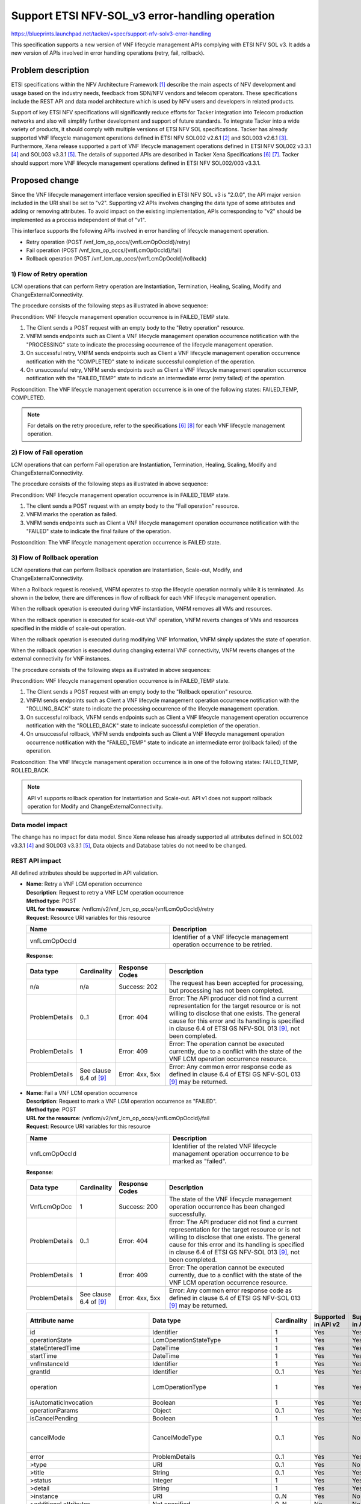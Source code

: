 ..
 This work is licensed under a Creative Commons Attribution 3.0 Unported
 License.
 http://creativecommons.org/licenses/by/3.0/legalcode


================================================
Support ETSI NFV-SOL_v3 error-handling operation
================================================
https://blueprints.launchpad.net/tacker/+spec/support-nfv-solv3-error-handling

This specification supports a new version of VNF lifecycle management APIs
complying with ETSI NFV SOL v3.
It adds a new version of APIs involved in error handling operations
(retry, fail, rollback).

Problem description
===================
ETSI specifications within the NFV Architecture Framework [#etsi_nfv]_
describe the main aspects of NFV development and usage based on the
industry needs, feedback from SDN/NFV vendors and telecom operators.
These specifications include the REST API and data model architecture
which is used by NFV users and developers in related products.

Support of key ETSI NFV specifications will significantly reduce efforts
for Tacker integration into Telecom production networks and also will
simplify further development and support of future standards.
To integrate Tacker into a wide variety of products,
it should comply with multiple versions of ETSI NFV SOL specifications.
Tacker has already supported VNF lifecycle management operations
defined in ETSI NFV SOL002 v2.6.1 [#NFV-SOL002_261]_ and
SOL003 v2.6.1 [#NFV-SOL003_261]_.
Furthermore, Xena release supported a part of VNF lifecycle management operations
defined in ETSI NFV SOL002 v3.3.1 [#NFV-SOL002_331]_ and SOL003 v3.3.1 [#NFV-SOL003_331]_.
The details of supported APIs are described in Tacker Xena Specifications
[#SOL_v3_starting_and_terminating]_ [#SOL_v3_getting_LCM_information]_.
Tacker should support more VNF lifecycle management operations
defined in ETSI NFV SOL002/003 v3.3.1.


Proposed change
===============
Since the VNF lifecycle management interface version specified in ETSI NFV SOL v3
is "2.0.0", the API major version included in the URI shall be set
to "v2". Supporting v2 APIs involves changing the data type of some attributes and adding
or removing attributes.
To avoid impact on the existing implementation, APIs corresponding to "v2"
should be implemented as a process independent of that of "v1".

This interface supports the following APIs
involved in error handling of lifecycle management operation.

* Retry operation (POST /vnf_lcm_op_occs/{vnfLcmOpOccId}/retry)
* Fail operation (POST /vnf_lcm_op_occs/{vnfLcmOpOccId}/fail)
* Rollback operation (POST /vnf_lcm_op_occs/{vnfLcmOpOccId}/rollback)


1) Flow of Retry operation
-----------------------------

LCM operations that can perform Retry operation are Instantiation,
Termination, Healing, Scaling, Modify and ChangeExternalConnectivity.

.. seqdiag::

  seqdiag {
    Client -> "tacker-server"
      [label = "POST /vnflcm/v2/vnf_lcm_op_occs/{vnfLcmOpOccId}/retry"];
    Client <-- "tacker-server" [label = "Response 202 Accepted"];
    "tacker-server" ->> "tacker-conductor"
      [label = "trigger asynchronous task"];
    "tacker-conductor" ->> "tacker-conductor" [label = "start retry procedure"];
    "tacker-conductor" ->> "tacker-conductor" [label = "execute notification process"];
    Client <- "tacker-conductor" [label = "POST {callback URI} (PROCESSING)"];
    Client --> "tacker-conductor" [label = "Response: 204 No Content"];
    "tacker-conductor" ->> "tacker-conductor" [label = "end retry procedure"];
    "tacker-conductor" ->> "tacker-conductor" [label = "execute notification process"];
    Client <- "tacker-conductor" [label = "POST {callback URI} (COMPLETED or FAILED_TEMP)"];
    Client --> "tacker-conductor" [label = "Response: 204 No Content"];
  }

The procedure consists of the following steps as illustrated in above sequence:

Precondition: VNF lifecycle management operation occurrence is
in FAILED_TEMP state.

#. The Client sends a POST request with an empty body to the "Retry operation"
   resource.
#. VNFM sends endpoints such as Client a VNF lifecycle management operation occurrence
   notification with the "PROCESSING" state to indicate the processing occurrence
   of the lifecycle management operation.
#. On successful retry, VNFM sends endpoints such as Client a VNF lifecycle management
   operation occurrence notification with the "COMPLETED" state to indicate
   successful completion of the operation.
#. On unsuccessful retry, VNFM sends endpoints such as Client a VNF lifecycle management
   operation occurrence notification with the "FAILED_TEMP" state to indicate
   an intermediate error (retry failed) of the operation.

Postcondition: The VNF lifecycle management operation occurrence is in one of the following states:
FAILED_TEMP, COMPLETED.

.. note:: For details on the retry procedure, refer
  to the specifications [#SOL_v3_starting_and_terminating]_ [#SOL_v3_enhance_LCM_operation]_
  for each VNF lifecycle management operation.

2) Flow of Fail operation
----------------------------

LCM operations that can perform Fail operation are Instantiation,
Termination, Healing, Scaling, Modify and ChangeExternalConnectivity.

.. seqdiag::

  seqdiag {
    Client; tacker-server; tacker-conductor; tacker-database;
    Client -> "tacker-server"
      [label = "POST /vnflcm/v2/vnf_lcm_op_occs/{vnfLcmOpOccId}/fail"];
    "tacker-server" -> "tacker-database"
      [label = "mark operation as failed"];
    "tacker-server" <-- "tacker-database"
    "tacker-server" ->> "tacker-conductor"
      [label = "trigger asynchronous task"];
    "tacker-conductor" ->> "tacker-conductor" [label = "execute notification process"];
    Client <- "tacker-conductor" [label = "POST {callback URI} (FAILED)"];
    Client --> "tacker-conductor" [label = "Response: 204 No Content"];
    Client <-- "tacker-server" [label = "Response 200 OK"];
  }

The procedure consists of the following steps as illustrated in above sequence:

Precondition: VNF lifecycle management operation occurrence is in
FAILED_TEMP state.

#. The client sends a POST request with an empty body to the "Fail operation"
   resource.
#. VNFM marks the operation as failed.
#. VNFM sends endpoints such as Client a VNF lifecycle management operation occurrence
   notification with the "FAILED" state to indicate the final failure of the operation.

Postcondition: The VNF lifecycle management operation occurrence is FAILED state.


3) Flow of Rollback operation
------------------------------

LCM operations that can perform Rollback operation are Instantiation, Scale-out, Modify, and ChangeExternalConnectivity.

When a Rollback request is received, VNFM operates to stop the lifecycle
operation normally while it is terminated.
As shown in the below, there are differences in
flow of rollback for each VNF lifecycle management operation.

When the rollback operation is executed during VNF instantiation, VNFM
removes all VMs and resources.

.. seqdiag::

  seqdiag {
    node_width = 90;
    edge_length = 130;

    Client -> "tacker-server"
      [label = "POST /vnflcm/v2/vnf_lcm_op_occs/{vnfLcmOpOccId}/rollback"];
    Client <-- "tacker-server" [label = "Response 202 Accepted"];
    "tacker-server" ->> "tacker-conductor"
      [label = "trigger asynchronous task"];
    "tacker-conductor" -> "tacker-database"
      [label = "mark operation as ROLLING_BACK"];
    "tacker-conductor" <-- "tacker-database"
    "tacker-conductor" ->> "tacker-conductor"
      [label = "execute notification process"];
    Client <- "tacker-conductor"
     [label = "POST {callback URI} (ROLLING_BACK)"];
    Client --> "tacker-conductor" [label = "Response: 204 No Content"];
    "tacker-conductor" -> "VnfLcmDriver" [label = "execute VnfLcmDriver"];
    "VnfLcmDriver" -> "openstackDriver" [label = "execute openstackDriver"];
    "openstackDriver" -> "heat" [label = "delete stack if exists"];
    "openstackDriver" <-- "heat" [label = ""];
    "VnfLcmDriver" <-- "openstackDriver" [label = ""];
    "tacker-conductor" <-- "VnfLcmDriver" [label = ""];
    "tacker-conductor" -> "tacker-database"
      [label = "mark operation as ROLLED_BACK"];
    "tacker-conductor" <-- "tacker-database"
    "tacker-conductor" ->> "tacker-conductor"
      [label = "execute notification process"];
    Client <- "tacker-conductor"
      [label = "POST {callback URI} (ROLLED_BACK or FAILED_TEMP)"];
    Client --> "tacker-conductor" [label = "Response: 204 No Content"];
  }


When the rollback operation is executed for scale-out VNF operation, VNFM reverts changes of VMs
and resources specified in the middle of scale-out operation.

.. seqdiag::

  seqdiag {
    node_width = 75;
    edge_length = 100;

    Client -> "tacker-server"
      [label = "POST /vnflcm/v2/vnf_lcm_op_occs/{vnfLcmOpOccId}/rollback"];
    Client <-- "tacker-server" [label = "Response 202 Accepted"];
    "tacker-server" ->> "tacker-conductor"
      [label = "trigger asynchronous task"];
    "tacker-conductor" -> "tacker-database"
      [label = "mark operation as ROLLING_BACK"];
    "tacker-conductor" <-- "tacker-database"
    "tacker-conductor" ->> "tacker-conductor"
      [label = "execute notification process"];
    Client <- "tacker-conductor"
      [label = "POST {callback URI} (ROLLING_BACK)"];
    Client --> "tacker-conductor" [label = "Response: 204 No Content"];
    "tacker-conductor" -> "VnfLcmDriver" [label = "execute LCM operation"];
    "VnfLcmDriver" -> "openstackDriver" [label = "execute openstackDriver"];
    "openstackDriver" -> "heat" [label = "mark stack unhealthy (PATCH /v1/{tenant_id}/stacks/{stack_name}/{stack_id}/resources/{resource_name_or_physical_id})"];
    "openstackDriver" <-- "heat" [label = ""];
    "openstackDriver" -> "heat" [label = "update stack (PATCH /v1/{tenant_id}/stacks/{stack_name}/{stack_id})"];
    "openstackDriver" <-- "heat" [label = ""];
    "VnfLcmDriver" <-- "openstackDriver" [label = ""];
    "tacker-conductor" <-- "VnfLcmDriver" [label = ""];
    "tacker-conductor" -> "tacker-database"
      [label = "mark operation as ROLLED_BACK"];
    "tacker-conductor" <-- "tacker-database"
    "tacker-conductor" ->> "tacker-conductor"
      [label = "execute notification process"];
    Client <- "tacker-conductor"
      [label = "POST {callback URI} (ROLLED_BACK or FAILED_TEMP)"];
    Client --> "tacker-conductor" [label = "Response: 204 No Content"];
  }


When the rollback operation is executed during modifying VNF Information, VNFM
simply updates the state of operation.

.. seqdiag::

  seqdiag {
    node_width = 90;
    edge_length = 130;

    Client -> "tacker-server"
      [label = "POST /vnflcm/v2/vnf_lcm_op_occs/{vnfLcmOpOccId}/rollback"];
    Client <-- "tacker-server" [label = "Response 202 Accepted"];
    "tacker-server" ->> "tacker-conductor"
      [label = "trigger asynchronous task"];
    "tacker-conductor" -> "tacker-database"
      [label = "mark operation as ROLLING_BACK"];
    "tacker-conductor" <-- "tacker-database"
    "tacker-conductor" ->> "tacker-conductor"
      [label = "execute notification process"];
    Client <- "tacker-conductor"
     [label = "POST {callback URI} (ROLLING_BACK)"];
    Client --> "tacker-conductor" [label = "Response: 204 No Content"];
    "tacker-conductor" -> "tacker-database"
      [label = "mark operation as ROLLED_BACK"];
    "tacker-conductor" <-- "tacker-database"
    "tacker-conductor" ->> "tacker-conductor"
      [label = "execute notification process"];
    Client <- "tacker-conductor"
      [label = "POST {callback URI} (ROLLED_BACK or FAILED_TEMP)"];
    Client --> "tacker-conductor" [label = "Response: 204 No Content"];
  }


When the rollback operation is executed during changing external VNF connectivity, VNFM
reverts changes of the external connectivity for VNF instances.

.. seqdiag::

  seqdiag {
    node_width = 90;
    edge_length = 130;

    Client -> "tacker-server"
      [label = "POST /vnflcm/v2/vnf_lcm_op_occs/{vnfLcmOpOccId}/rollback"];
    Client <-- "tacker-server" [label = "Response 202 Accepted"];
    "tacker-server" ->> "tacker-conductor"
      [label = "trigger asynchronous task"];
    "tacker-conductor" -> "tacker-database"
      [label = "mark operation as ROLLING_BACK"];
    "tacker-conductor" <-- "tacker-database"
    "tacker-conductor" ->> "tacker-conductor"
      [label = "execute notification process"];
    Client <- "tacker-conductor"
     [label = "POST {callback URI} (ROLLING_BACK)"];
    Client --> "tacker-conductor" [label = "Response: 204 No Content"];
    "tacker-conductor" -> "VnfLcmDriver" [label = "execute LCM operation"];
    "VnfLcmDriver" ->> "VnfLcmDriver" [label = "recreated stack parameters using instantiatedVnfInfo"];
    "VnfLcmDriver" -> "openstackDriver" [label = "execute openstackDriver"];
    "openstackDriver" -> "heat" [label = "update stack (PATCH /v1/{tenant_id}/stacks/{stack_name}/{stack_id})"];
    "openstackDriver" <-- "heat" [label = ""];
    "VnfLcmDriver" <-- "openstackDriver" [label = ""];
    "tacker-conductor" <-- "VnfLcmDriver" [label = ""];
    "tacker-conductor" -> "tacker-database"
      [label = "mark operation as ROLLED_BACK"];
    "tacker-conductor" <-- "tacker-database"
    "tacker-conductor" ->> "tacker-conductor"
      [label = "execute notification process"];
    Client <- "tacker-conductor"
      [label = "POST {callback URI} (ROLLED_BACK or FAILED_TEMP)"];
    Client --> "tacker-conductor" [label = "Response: 204 No Content"];
  }


The procedure consists of the following steps as illustrated in above sequences:

Precondition: VNF lifecycle management operation occurrence is
in FAILED_TEMP state.

#. The Client sends a POST request with an empty body to the "Rollback operation"
   resource.
#. VNFM sends endpoints such as Client a VNF lifecycle management operation occurrence
   notification with the "ROLLING_BACK" state to indicate the processing occurrence
   of the lifecycle management operation.
#. On successful rollback, VNFM sends endpoints such as Client a VNF lifecycle management
   operation occurrence notification with the "ROLLED_BACK" state to indicate
   successful completion of the operation.
#. On unsuccessful rollback, VNFM sends endpoints such as Client a VNF lifecycle management
   operation occurrence notification with the "FAILED_TEMP" state to indicate
   an intermediate error (rollback failed) of the operation.

Postcondition: The VNF lifecycle management operation occurrence is in one of the following states:
FAILED_TEMP, ROLLED_BACK.

.. note:: API v1 supports rollback operation for Instantiation and Scale-out.
          API v1 does not support rollback operation for Modify and ChangeExternalConnectivity.


Data model impact
-----------------
The change has no impact for data model.
Since Xena release has already supported all attributes defined
in SOL002 v3.3.1 [#NFV-SOL002_331]_ and SOL003 v3.3.1 [#NFV-SOL003_331]_,
Data objects and Database tables do not need to be changed.


REST API impact
---------------
All defined attributes should be supported in API validation.

* | **Name**: Retry a VNF LCM operation occurrence
  | **Description**: Request to retry a VNF LCM operation occurrence
  | **Method type**: POST
  | **URL for the resource**:
      /vnflcm/v2/vnf_lcm_op_occs/{vnfLcmOpOccId}/retry
  | **Request**: Resource URI variables for this resource

  .. list-table::
    :header-rows: 1
    :widths: 2 2

    * - Name
      - Description
    * - vnfLcmOpOccId
      - Identifier of a VNF lifecycle management operation occurrence to be retried.

  | **Response**:

  .. list-table::
    :widths: 10 10 16 50
    :header-rows: 1

    * - Data type
      - Cardinality
      - Response Codes
      - Description

    * - n/a
      - n/a
      - Success: 202
      - The request has been accepted for processing, but processing has
        not been completed.
    * - ProblemDetails
      - 0..1
      - Error: 404
      - Error: The API producer did not find a current
        representation for the target resource or is not willing to
        disclose that one exists.
        The general cause for this error and
        its handling is specified in clause 6.4 of
        ETSI GS NFV-SOL 013 [#NFV-SOL013_341]_, not been completed.
    * - ProblemDetails
      - 1
      - Error: 409
      - Error: The operation cannot be executed currently, due
        to a conflict with the state of the VNF LCM operation occurrence resource.
    * - ProblemDetails
      -  See clause 6.4 of [#NFV-SOL013_341]_
      -  Error: 4xx, 5xx
      -  Error: Any common error response code as defined in clause 6.4
         of ETSI GS NFV-SOL 013 [#NFV-SOL013_341]_ may be returned.




* | **Name**: Fail a VNF LCM operation occurrence
  | **Description**: Request to mark a VNF LCM operation occurrence as "FAILED".
  | **Method type**: POST
  | **URL for the resource**:
      /vnflcm/v2/vnf_lcm_op_occs/{vnfLcmOpOccId}/fail
  | **Request**: Resource URI variables for this resource

  .. list-table::
    :header-rows: 1
    :widths: 2 2

    * - Name
      - Description
    * - vnfLcmOpOccId
      - Identifier of the related VNF lifecycle management operation occurrence to be marked as "failed".

  | **Response**:

  .. list-table::
    :widths: 10 10 16 50
    :header-rows: 1

    * - Data type
      - Cardinality
      - Response Codes
      - Description
    * - VnfLcmOpOcc
      - 1
      - Success: 200
      - The state of the VNF lifecycle management operation occurrence
        has been changed successfully.
    * - ProblemDetails
      - 0..1
      - Error: 404
      - Error: The API producer did not find a current
        representation for the target resource or is not willing to
        disclose that one exists.
        The general cause for this error and
        its handling is specified in clause 6.4 of
        ETSI GS NFV-SOL 013 [#NFV-SOL013_341]_, not been completed.
    * - ProblemDetails
      - 1
      - Error: 409
      - Error: The operation cannot be executed currently, due
        to a conflict with the state of the VNF LCM operation occurrence resource.
    * - ProblemDetails
      -  See clause 6.4 of [#NFV-SOL013_341]_
      -  Error: 4xx, 5xx
      -  Error: Any common error response code as defined in clause 6.4
         of ETSI GS NFV-SOL 013 [#NFV-SOL013_341]_ may be returned.



  .. list-table::
    :header-rows: 1

    * - Attribute name
      - Data type
      - Cardinality
      - Supported in API v2
      - Supported in API v1
      - Description
    * - id
      - Identifier
      - 1
      - Yes
      - Yes
      -
    * - operationState
      - LcmOperationStateType
      - 1
      - Yes
      - Yes
      -
    * - stateEnteredTime
      - DateTime
      - 1
      - Yes
      - Yes
      -
    * - startTime
      - DateTime
      - 1
      - Yes
      - Yes
      -
    * - vnfInstanceId
      - Identifier
      - 1
      - Yes
      - Yes
      -
    * - grantId
      - Identifier
      - 0..1
      - Yes
      - Yes
      -
    * - operation
      - LcmOperationType
      - 1
      - Yes
      - Yes
      - In SOL 002/003, 11 types of values ​​are defined. See note.
    * - isAutomaticInvocation
      - Boolean
      - 1
      - Yes
      - Yes
      -
    * - operationParams
      - Object
      - 0..1
      - Yes
      - Yes
      -
    * - isCancelPending
      - Boolean
      - 1
      - Yes
      - Yes
      -
    * - cancelMode
      - CancelModeType
      - 0..1
      - Yes
      - No
      - In SOL 002/003, 2 types of values ​​are defined: FORCEFUL, GRACEFUL
    * - error
      - ProblemDetails
      - 0..1
      - Yes
      - Yes
      -
    * - >type
      - URI
      - 0..1
      - Yes
      - No
      -
    * - >title
      - String
      - 0..1
      - Yes
      - Yes
      -
    * - >status
      - Integer
      - 1
      - Yes
      - Yes
      -
    * - >detail
      - String
      - 1
      - Yes
      - Yes
      -
    * - >instance
      - URI
      - 0..N
      - Yes
      - No
      -
    * - >additional attributes
      - Not specified.
      - 0..N
      - No
      - No
      -
    * - resourceChanges
      - Structure (inlined)
      - 0..1
      - Yes
      - Yes
      -
    * - >affectedVnfcs
      - AffectedVnfc
      - 0..N
      - Yes
      - Yes
      -
    * - >>id
      - IdentifierInVnf
      - 1
      - Yes
      - Yes
      -
    * - >>vduId
      - IdentifierInVnfd
      - 1
      - Yes
      - Yes
      -
    * - >>vnfdId
      - Identifier
      - 0..1
      - Yes
      - Not defined
      - New attribute in API v2.
    * - >>changeType
      - Enum (inlined)
      - 1
      - Yes
      - Yes
      - Permitted values: ADDED, REMOVED, MODIFIED, TEMPORARY
    * - >>computeResource
      - ResourceHandle
      - 1
      - Yes
      - Yes
      -
    * - >>>vimConnectionId
      - Identifier
      - 0..1
      - Yes
      - Yes
      -
    * - >>>resourceProviderId
      - Identifier
      - 0..1
      - Yes
      - No
      -
    * - >>>resourceId
      - IdentifierInVim
      - 1
      - Yes
      - Yes
      -
    * - >>>vimLevelResourceType
      - String
      - 0..1
      - Yes
      - No
      -
    * - >>resourceDefinitionId
      - IdentifierLocal
      - 0..1
      - Yes
      - Not defined
      - | This attribute is defined in only SOL 003.
        | New attribute in API v2.
    * - >>zoneId
      - Identifier
      - 0..1
      - Yes
      - Not defined
      - | This attribute is defined in only SOL 003.
        | New attribute in API v2.
    * - >>metadata
      - KeyValuePairs
      - 0..1
      - Yes
      - No
      -
    * - >>affectedVnfcCPIds
      - IdentifierInVnf
      - 0..N
      - Yes
      - Yes
      -
    * - >>addedStorageResourceIds
      - VnfVirtualLinkResourceInfo
      - 0..N
      - Yes
      - Yes
      -
    * - >>removedStorageResourceIds
      - IdentifierInVnf
      - 0..N
      - Yes
      - Yes
      -
    * - >affectedVirtualLinks
      - AffectedVirtualLink
      - 0..N
      - Yes
      - Yes
      -
    * - >>id
      - IdentifierInVnf
      - 1
      - Yes
      - Yes
      -
    * - >>vnfVirtualLinkDescId
      - IdentifierInVnfd
      - 1
      - Yes
      - Yes
      -
    * - >>vnfdId
      - Identifier
      - 0..1
      - Yes
      - Not defined
      - New attribute in API v2.
    * - >>changeType
      - Enum (inlined)
      - 1
      - Yes
      - Yes
      - Permitted values: ADDED, REMOVED, MODIFIED, TEMPORARY, LINK_PORT_ADDED, LINK_PORT_REMOVED
    * - >>networkResource
      - resourceHandle
      - 1
      - Yes
      - Yes
      -
    * - >>>vimConnectionId
      - Identifier
      - 0..1
      - Yes
      - Yes
      -
    * - >>>resourceProviderId
      - Identifier
      - 0..1
      - Yes
      - No
      -
    * - >>>resourceId
      - IdentifierInVim
      - 1
      - Yes
      - Yes
      -
    * - >>>vimLevelResourceType
      - String
      - 0..1
      - Yes
      - No
      -
    * - >>vnfLinkPortIds
      - IdentifierInVnf
      - 0..N
      - Yes
      - Yes
      -
    * - >>resourceDefinitionId
      - IdentifierLocal
      - 0..1
      - Yes
      - Not defined
      - | This attribute is defined in only SOL 003.
        | New attribute in API v2.
    * - >>zoneId
      - Identifier
      - 0..1
      - Yes
      - Not defined
      - | This attribute is defined in only SOL 003.
        | New attribute in API v2.
    * - >>metadata
      - KeyValuePairs
      - 0..1
      - Yes
      - No
      -
    * - >affectedExtLinkPorts
      - AffectedExtLinkPort
      - 0..N
      - Yes
      - Not defined
      - New attribute in API v2.
    * - >>id
      - IdentifierInVnf
      - 1
      - Yes
      - Not defined
      - New attribute in API v2.
    * - >>changeType
      - Enum (inlined)
      - 1
      - Yes
      - Not defined
      - | Permitted values: ADD, REMOVED
        | New attribute in API v2.
    * - >>extCpInstanceId
      - IdentifierInVnf
      - 1
      - Yes
      - Not defined
      - New attribute in API v2.
    * - >>resourceHandle
      - ResourceHandle
      - 1
      - Yes
      - Not defined
      - New attribute in API v2.
    * - >>>vimConnectionId
      - Identifier
      - 0..1
      - Yes
      - Not defined
      - New attribute in API v2.
    * - >>>resourceProviderId
      - Identifier
      - 0..1
      - Yes
      - Not defined
      - New attribute in API v2.
    * - >>>resourceId
      - IdentifierInVim
      - 1
      - Yes
      - Not defined
      - New attribute in API v2.
    * - >>>vimLevelResourceType
      - String
      - 0..1
      - Yes
      - Not defined
      - New attribute in API v2.
    * - >>resourceDefinitionId
      - IdentifierLocal
      - 0..1
      - Yes
      - Not defined
      - | This attribute is defined in only SOL 003.
        | New attribute in API v2.
    * - >affectedVirtualStorages
      - AffectedVirtualStorage
      - 0..N
      - Yes
      - Yes
      -
    * - >>id
      - IdentifierInVnf
      - 1
      - Yes
      - Yes
      -
    * - >>VirtualStorageDescId
      - IdentifierInVnfd
      - 1
      - Yes
      - Yes
      -
    * - >>vnfdId
      - Identifier
      - 0..1
      - Yes
      - Not defined
      - New attribute in API v2.
    * - >>changeType
      - Enum (inlined)
      - 1
      - Yes
      - Yes
      - Permitted values: ADDED, REMOVED, MODIFIED, TEMPORARY
    * - >>storageResource
      - resourceHandle
      - 1
      - Yes
      - Yes
      -
    * - >>>vimConnectionId
      - Identifier
      - 0..1
      - Yes
      - Yes
      -
    * - >>>resourceProviderId
      - Identifier
      - 0..1
      - Yes
      - No
      -
    * - >>>resourceId
      - IdentifierInVim
      - 1
      - Yes
      - Yes
      -
    * - >>>vimLevelResourceType
      - String
      - 0..1
      - Yes
      - No
      -
    * - >>resourceDefinitionId
      - IdentifierLocal
      - 0..1
      - Yes
      - Not defined
      - | This attribute is defined in only SOL 003.
        | New attribute in API v2.
    * - >>zoneId
      - Identifier
      - 0..1
      - Yes
      - Not defined
      - | This attribute is defined in only SOL 003.
        | New attribute in API v2.
    * - >>metadata
      - KeyValuePairs
      - 0..1
      - Yes
      - No
      -
    * - changedInfo
      - VnfInfoModifications
      - 0..1
      - Yes
      - Yes
      -
    * - >vnfInstanceName
      - String
      - 0..1
      - Yes
      - Yes
      -
    * - >vnfInstanceDescription
      - String
      - 0..1
      - Yes
      - Yes
      -
    * - >vnfConfigurableProperties
      - KeyValuePairs
      - 0..1
      - Yes
      - No
      -
    * - >metadata
      - KeyValuePairs
      - 0..1
      - Yes
      - Yes
      -
    * - >extensions
      - KeyValuePairs
      - 0..1
      - Yes
      - No
      -
    * - >vimConnectionInfo
      - map(vimConnectionInfo)
      - 0..N
      - Yes
      - Yes
      - This attribute is defined only in SOL 003.
    * - >>vimId
      - Identifier
      - 0..1
      - Yes
      - Yes
      -
    * - >>vimType
      - String
      - 1
      - Yes
      - Yes
      -
    * - >>interfaceInfo
      - KeyValuePairs
      - 0..1
      - Yes
      - Yes
      -
    * - >>accessInfo
      - KeyValuePairs
      - 0..1
      - Yes
      - Yes
      -
    * - >>extra
      - KeyValuePairs
      - 0..1
      - Yes
      - Yes
      -
    * - >vnfdId
      - Identifier
      - 0..1
      - Yes
      - Yes
      -
    * - >vnfProvider
      - String
      - 0..1
      - Yes
      - Yes
      -
    * - >vnfProductName
      - String
      - 0..1
      - Yes
      - Yes
      -
    * - >vnfSoftwareVersion
      - Version
      - 0..1
      - Yes
      - Yes
      -
    * - >vnfdVersion
      - Version
      - 0..1
      - Yes
      - Yes
      -
    * - >vnfcInfoModifications
      - VnfcInfoModifications
      - 0..N
      - Yes
      - Not defined
      - | This attribute is defined in only SOL 002.
        | New attribute in API v2.
    * - >>id
      - IdentifierInVnf
      - 1
      - Yes
      - Not defined
      - New attribute in API v2.
    * - >>vnfcConfigurableProperties
      - KeyValuePairs
      - 1
      - Yes
      - Not defined
      - New attribute in API v2.
    * - changedExtConnectivity
      - ExtVirtualLinkInfo
      - 0..N
      - Yes
      - Yes
      -
    * - >id
      - Identifier
      - 1
      - Yes
      - Yes
      -
    * - >resourceHandle
      - ResourceHandle
      - 1
      - Yes
      - Yes
      -
    * - >>vimConnectionId
      - Identifier
      - 0..1
      - Yes
      - Yes
      -
    * - >>resourceProviderId
      - Identifier
      - 0..1
      - Yes
      - No
      -
    * - >>resourceId
      - IdentifierInVim
      - 1
      - Yes
      - Yes
      -
    * - >>vimLevelResourceType
      - String
      - 0..1
      - Yes
      - No
      -
    * - >extLinkPorts
      - ExtLinkPortInfo
      - 0..N
      - Yes
      - Yes
      -
    * - >>id
      - Identifier
      - 1
      - Yes
      - Yes
      -
    * - >>resourceHandle
      - ResourceHandle
      - 1
      - Yes
      - Yes
      -
    * - >>>vimConnectionId
      - Identifier
      - 0..1
      - Yes
      - Yes
      -
    * - >>>resourceProviderId
      - Identifier
      - 0..1
      - Yes
      - No
      -
    * - >>>resourceId
      - IdentifierInVim
      - 1
      - Yes
      - Yes
      -
    * - >>>vimLevelResourceType
      - String
      - 0..1
      - Yes
      - No
      -
    * - >>cpInstanceId
      - IdentifierInVnf
      - 0..1
      - Yes
      - Yes
      -
    * - >currentVnfExtCpData
      - VnfExtCpData
      - 1..N
      - Yes
      - Not defined
      - New attribute in API v2.
    * - >>cpdId
      - IdentifierInVnfd
      - 1
      - Yes
      - Not defined
      - New attribute in API v2.
    * - >>cpConfig
      - map(VnfExtCpConfig)
      - 1..N
      - Yes
      - Not defined
      - New attribute in API v2.
    * - >>>parentCpConfigId
      - IdentifierInVnf
      - 0..1
      - Yes
      - Not defined
      - New attribute in API v2.
    * - >>>linkPortId
      - Identifier
      - 0..1
      - Yes
      - Not defined
      - New attribute in API v2.
    * - >>>cpProtocolData
      - CpProtocolData
      - 0..N
      - Yes
      - Not defined
      - New attribute in API v2.
    * - >>>>layerProtocol
      - Enum (inlined)
      - 1
      - Yes
      - Not defined
      - | Permitted values: IP_OVER_ETHERNET
        | New attribute in API v2.
    * - >>>>ipOverEthernet
      - IpOverEthernetAddressData
      - 0..1
      - Yes
      - Not defined
      - New attribute in API v2.
    * - >>>>>macAddress
      - MacAddress
      - 0..1
      - Yes
      - Not defined
      - New attribute in API v2.
    * - >>>>>segmentationId
      - String
      - 0..1
      - Yes
      - Not defined
      - New attribute in API v2.
    * - >>>>>ipAddresses
      - Structure (inlined)
      - 0..N
      - Yes
      - Not defined
      - New attribute in API v2.
    * - >>>>>>type
      - Enum (inlined)
      - 1
      - Yes
      - Not defined
      - | Permitted values: IPV4, IPV6
        | New attribute in API v2.
    * - >>>>>>fixedAddresses
      - IpAddress
      - 0..N
      - Yes
      - Not defined
      - New attribute in API v2.
    * - >>>>>>numDynamicAddresses
      - Integer
      - 0..1
      - Yes
      - Not defined
      - New attribute in API v2.
    * - >>>>>>addressRange
      - Structure (inlined)
      - 0..1
      - Yes
      - Not defined
      - New attribute in API v2.
    * - >>>>>>>minAddress
      - IpAddress
      - 1
      - Yes
      - Not defined
      - New attribute in API v2.
    * - >>>>>>>maxAddress
      - IpAddress
      - 1
      - Yes
      - Not defined
      - New attribute in API v2.
    * - >>>>>>subnetId
      - IdentifierInVim
      - 0..1
      - Yes
      - Not defined
      - New attribute in API v2.
    * - modificationsTriggeredByVnfPkgChange
      - ModificationsTriggeredByVnfPkgChange
      - 0..1
      - Yes
      - Not defined
      - New attribute in API v2.
    * - >vnfConfigurableProperties
      - KeyValuePairs
      - 0..1
      - Yes
      - Not defined
      - New attribute in API v2.
    * - >metadata
      - KeyValuePairs
      - 0..1
      - Yes
      - Not defined
      - New attribute in API v2.
    * - >extensions
      - KeyValuePairs
      - 0..1
      - Yes
      - Not defined
      - New attribute in API v2.
    * - >vnfdId
      - Identifier
      - 0..1
      - Yes
      - Not defined
      - New attribute in API v2.
    * - >vnfProvider
      - String
      - 0..1
      - Yes
      - Not defined
      - New attribute in API v2.
    * - >vnfProductName
      - String
      - 0..1
      - Yes
      - Not defined
      - New attribute in API v2.
    * - >vnfSoftwareVersion
      - Version
      - 0..1
      - Yes
      - Not defined
      - New attribute in API v2.
    * - >vnfdVersion
      - Version
      - 0..1
      - Yes
      - Not defined
      - New attribute in API v2.
    * - vnfSnapshotInfoId
      - Identifier
      - 0..1
      - Yes
      - Not defined
      - New attribute in API v2.
    * - _links
      - Structure (inlined)
      - 1
      - Yes
      - Yes
      -
    * - >self
      - Link
      - 1
      - Yes
      - Yes
      -
    * - >vnfInstance
      - Link
      - 1
      - Yes
      - Yes
      -
    * - >grant
      - Link
      - 0..1
      - Yes
      - Yes
      -
    * - >cancel
      - Link
      - 0..1
      - No
      - No
      -
    * - >retry
      - Link
      - 0..1
      - Yes
      - Yes
      -
    * - >rollback
      - Link
      - 0..1
      - Yes
      - Yes
      -
    * - >fail
      - Link
      - 0..1
      - Yes
      - Yes
      -
    * - >vnfSnapshot
      - Link
      - 0..1
      - No
      - Not defined
      - New attribute in API v2.

  .. note:: LcmOperationType defines the permitted values to
            represent VNF lifecycle operation types in VNF
            lifecycle management operation occurrence resources
            and VNF lifecycle management operation occurrence
            notifications.
            It shall comply with the provisions defined in following table.

  .. list-table::
    :widths: 10 50
    :header-rows: 1

    * - Value
      - Description
    * - INSTANTIATE
      - Represents the "Instantiate VNF" LCM operation.
    * - SCALE
      - Represents the "Scale VNF" LCM operation.
    * - SCALE_TO_LEVEL
      - Represents the "Scale VNF to Level" LCM operation.
    * - CHANGE_FLAVOUR
      - Represents the "Change VNF Flavour" LCM operation.
    * - TERMINATE
      - Represents the "Terminate VNF" LCM operation.
    * - HEAL
      - Represents the "Heal VNF" LCM operation.
    * - OPERATE
      - Represents the "Operate VNF" LCM operation.
    * - CHANGE_EXT_CONN
      - Represents the "Change external VNF connectivity" LCM operation.
    * - MODIFY_INFO
      - Represents the "Modify VNF Information" LCM operation.
    * - CREATE_SNAPSHOT
      - Represents the "Create VNF Snapshot" LCM operation.
    * - REVERT_TO_SNAPSHOT
      - Represents the "Revert To VNF Snapshot" LCM operation.
    * - CHANGE_VNFPKG
      - Represents the "Change current VNF package" LCM operation.


* | **Name**: Rollback a VNF LCM operation occurrence
  | **Description**: Request to rollback a VNF LCM operation occurrence
  | **Method type**: POST
  | **URL for the resource**: /vnflcm/v2/vnf_lcm_op_occs/{vnfLcmOpOccId}/rollback
  | **Resource URI variables for this resource:**:


  .. list-table::
    :header-rows: 1
    :widths: 2 2

    * - Name
      - Description
    * - vnfLcmOpOccId
      - Identifier of a VNF lifecycle management operation occurrence to be rolled back.

  | **Response**:

  .. list-table::
    :widths: 10 10 16 50
    :header-rows: 1

    * - Data type
      - Cardinality
      - Response Codes
      - Description

    * - n/a
      - n/a
      - Success: 202
      - The request has been accepted for processing, but processing has
        not been completed.
    * - ProblemDetails
      - 0..1
      - Error: 404
      - Error: The API producer did not find a current
        representation for the target resource or is not willing to
        disclose that one exists.
        The general cause for this error and
        its handling is specified in clause 6.4 of
        ETSI GS NFV-SOL 013 [#NFV-SOL013_341]_, not been completed.
    * - ProblemDetails
      - 1
      - Error: 409
      - Error: The operation cannot be executed currently, due
        to a conflict with the state of the VNF LCM operation occurrence resource.
    * - ProblemDetails
      -  See clause 6.4 of [#NFV-SOL013_341]_
      -  Error: 4xx, 5xx
      -  Error: Any common error response code as defined in clause 6.4
         of ETSI GS NFV-SOL 013 [#NFV-SOL013_341]_ may be returned.


Security impact
---------------

None


Notifications impact
--------------------

None


Other end user impact
---------------------

None


Performance Impact
------------------

None


Other deployer impact
---------------------

None


Developer impact
----------------

None


Implementation
==============

Assignee(s)
-----------

Primary assignee:
  Hirofumi Noguchi <hirofumi.noguchi.rs@hco.ntt.co.jp>


Work Items
----------
* Add new version API endpoints to Tacker-server.
* Implement new version API processings for Tacker-conductor.
* Add new unit and functional tests.
* Update the Tacker's API reference.


Dependencies
============

* Instantiate/Terminate operation

  Depends on spec "Support NFV SOL_v3 starting and terminating"
  [#SOL_v3_starting_and_terminating]_.

* Scale/Heal/Modify/Change external vnf connectivity operation

  Depends on spec "Enhance NFV SOL_v3 LCM operation"
  [#SOL_v3_enhance_LCM_operation]_.


Testing
=======
Unit and functional test cases will be added for VNF lifecycle management
of VNF instances.


Documentation Impact
====================

New supported APIs need to be added into Tacker API reference.


References
==========

.. [#etsi_nfv] https://www.etsi.org/technologies-clusters/technologies/NFV
.. [#NFV-SOL002_261]
  https://www.etsi.org/deliver/etsi_gs/NFV-SOL/001_099/002/02.06.01_60/gs_nfv-sol002v020601p.pdf
  (Chapter 5: VNF Lifecycle Management interface)
.. [#NFV-SOL003_261]
  https://www.etsi.org/deliver/etsi_gs/NFV-SOL/001_099/003/02.06.01_60/gs_nfv-sol003v020601p.pdf
  (Chapter 5: VNF Lifecycle Management interface)
.. [#NFV-SOL002_331]
  https://www.etsi.org/deliver/etsi_gs/NFV-SOL/001_099/002/03.03.01_60/gs_nfv-sol002v030301p.pdf
  (Chapter 5: VNF Lifecycle Management interface)
.. [#NFV-SOL003_331]
  https://www.etsi.org/deliver/etsi_gs/NFV-SOL/001_099/003/03.03.01_60/gs_nfv-sol003v030301p.pdf
  (Chapter 5: VNF Lifecycle Management interface)
.. [#SOL_v3_starting_and_terminating]
  https://specs.openstack.org/openstack/tacker-specs/specs/xena/support-nfv-solv3-start-and-terminate-vnf.html
.. [#SOL_v3_getting_LCM_information]
  https://specs.openstack.org/openstack/tacker-specs/specs/xena/support-nfv-solv3-get-information.html
.. [#SOL_v3_enhance_LCM_operation]
  https://specs.openstack.org/openstack/tacker-specs/specs/yoga/enhance-nfv-solv3-lcm-operation.html
.. [#NFV-SOL013_341]
  https://www.etsi.org/deliver/etsi_gs/NFV-SOL/001_099/013/03.04.01_60/gs_nfv-sol013v030401p.pdf
